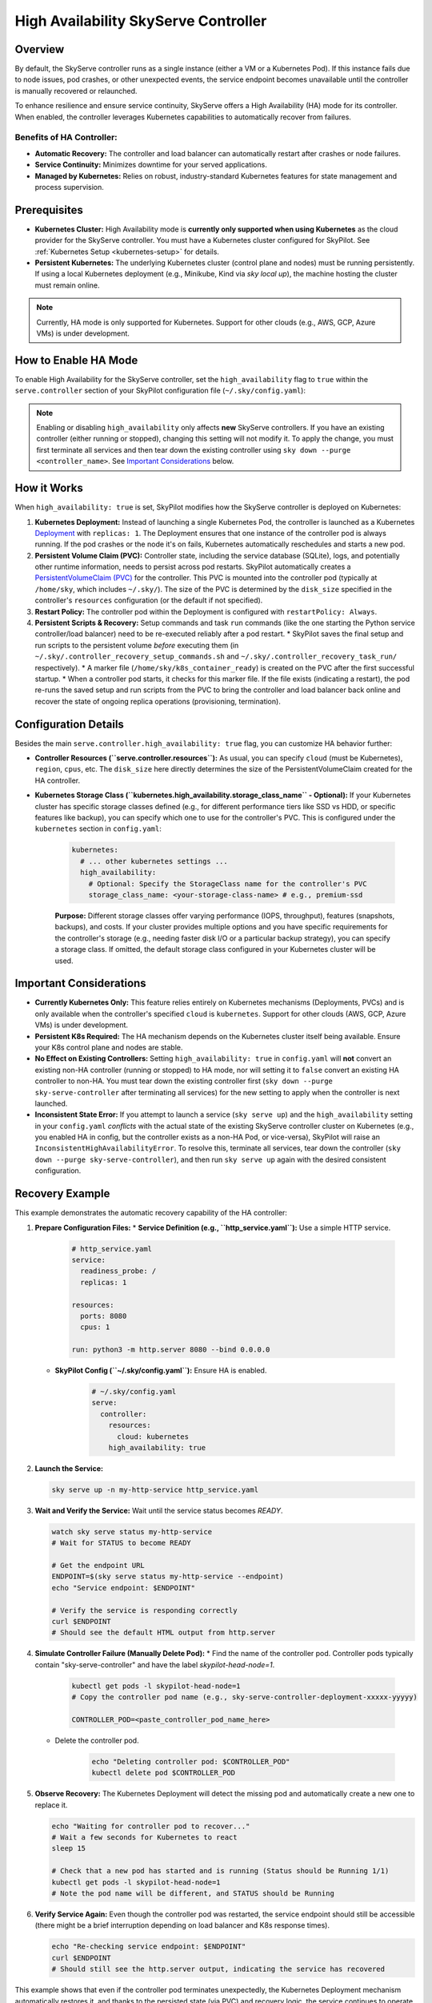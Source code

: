 .. _skyserve-high-availability-controller:

=================================
High Availability SkyServe Controller
=================================

Overview
--------
By default, the SkyServe controller runs as a single instance (either a VM or a Kubernetes Pod). If this instance fails due to node issues, pod crashes, or other unexpected events, the service endpoint becomes unavailable until the controller is manually recovered or relaunched.

To enhance resilience and ensure service continuity, SkyServe offers a High Availability (HA) mode for its controller. When enabled, the controller leverages Kubernetes capabilities to automatically recover from failures.

Benefits of HA Controller:
~~~~~~~~~~~~~~~~~~~~~~~~~~
* **Automatic Recovery:** The controller and load balancer can automatically restart after crashes or node failures.
* **Service Continuity:** Minimizes downtime for your served applications.
* **Managed by Kubernetes:** Relies on robust, industry-standard Kubernetes features for state management and process supervision.

Prerequisites
-------------
* **Kubernetes Cluster:** High Availability mode is **currently only supported when using Kubernetes** as the cloud provider for the SkyServe controller. You must have a Kubernetes cluster configured for SkyPilot. See :ref:`Kubernetes Setup <kubernetes-setup>` for details.
* **Persistent Kubernetes:** The underlying Kubernetes cluster (control plane and nodes) must be running persistently. If using a local Kubernetes deployment (e.g., Minikube, Kind via `sky local up`), the machine hosting the cluster must remain online.

.. note::
    Currently, HA mode is only supported for Kubernetes. Support for other clouds (e.g., AWS, GCP, Azure VMs) is under development.

How to Enable HA Mode
---------------------
To enable High Availability for the SkyServe controller, set the ``high_availability`` flag to ``true`` within the ``serve.controller`` section of your SkyPilot configuration file (``~/.sky/config.yaml``):

.. code-block:: yaml
    :emphasize-lines: 8

    serve:
      # NOTE: these settings only take effect for a *new* SkyServe controller,
      # not if you have an existing one (even if stopped).
      controller:
        # --- Controller Resources ---
        # Optional: Specify resources like cloud, region, cpus, disk_size
        resources:
          cloud: kubernetes  # HA mode requires Kubernetes
          # region: <your-k8s-region> # Optional
          cpus: 2+           # Optional, example value
          # disk_size: 100     # Optional, example value (affects PVC size in HA mode)

        # --- Enable High Availability ---
        high_availability: true

.. note::
    Enabling or disabling ``high_availability`` only affects **new** SkyServe controllers. If you have an existing controller (either running or stopped), changing this setting will not modify it. To apply the change, you must first terminate all services and then tear down the existing controller using ``sky down --purge <controller_name>``. See `Important Considerations`_ below.

How it Works
------------
When ``high_availability: true`` is set, SkyPilot modifies how the SkyServe controller is deployed on Kubernetes:

1.  **Kubernetes Deployment:** Instead of launching a single Kubernetes Pod, the controller is launched as a Kubernetes `Deployment <https://kubernetes.io/docs/concepts/workloads/controllers/deployment/>`_ with ``replicas: 1``. The Deployment ensures that one instance of the controller pod is always running. If the pod crashes or the node it's on fails, Kubernetes automatically reschedules and starts a new pod.
2.  **Persistent Volume Claim (PVC):** Controller state, including the service database (SQLite), logs, and potentially other runtime information, needs to persist across pod restarts. SkyPilot automatically creates a `PersistentVolumeClaim (PVC) <https://kubernetes.io/docs/concepts/storage/persistent-volumes/#persistentvolumeclaims>`_ for the controller. This PVC is mounted into the controller pod (typically at ``/home/sky``, which includes ``~/.sky/``). The size of the PVC is determined by the ``disk_size`` specified in the controller's ``resources`` configuration (or the default if not specified).
3.  **Restart Policy:** The controller pod within the Deployment is configured with ``restartPolicy: Always``.
4.  **Persistent Scripts & Recovery:** Setup commands and task ``run`` commands (like the one starting the Python service controller/load balancer) need to be re-executed reliably after a pod restart.
    * SkyPilot saves the final setup and run scripts to the persistent volume *before* executing them (in ``~/.sky/.controller_recovery_setup_commands.sh`` and ``~/.sky/.controller_recovery_task_run/`` respectively).
    * A marker file (``/home/sky/k8s_container_ready``) is created on the PVC after the first successful startup.
    * When a controller pod starts, it checks for this marker file. If the file exists (indicating a restart), the pod re-runs the saved setup and run scripts from the PVC to bring the controller and load balancer back online and recover the state of ongoing replica operations (provisioning, termination).

Configuration Details
---------------------
Besides the main ``serve.controller.high_availability: true`` flag, you can customize HA behavior further:

* **Controller Resources (``serve.controller.resources``):** As usual, you can specify ``cloud`` (must be Kubernetes), ``region``, ``cpus``, etc. The ``disk_size`` here directly determines the size of the PersistentVolumeClaim created for the HA controller.
* **Kubernetes Storage Class (``kubernetes.high_availability.storage_class_name`` - Optional):** If your Kubernetes cluster has specific storage classes defined (e.g., for different performance tiers like SSD vs HDD, or specific features like backup), you can specify which one to use for the controller's PVC. This is configured under the ``kubernetes`` section in ``config.yaml``:

    .. code-block:: yaml

        kubernetes:
          # ... other kubernetes settings ...
          high_availability:
            # Optional: Specify the StorageClass name for the controller's PVC
            storage_class_name: <your-storage-class-name> # e.g., premium-ssd

    **Purpose:** Different storage classes offer varying performance (IOPS, throughput), features (snapshots, backups), and costs. If your cluster provides multiple options and you have specific requirements for the controller's storage (e.g., needing faster disk I/O or a particular backup strategy), you can specify a storage class. If omitted, the default storage class configured in your Kubernetes cluster will be used.

Important Considerations
------------------------
* **Currently Kubernetes Only:** This feature relies entirely on Kubernetes mechanisms (Deployments, PVCs) and is only available when the controller's specified ``cloud`` is ``kubernetes``. Support for other clouds (AWS, GCP, Azure VMs) is under development.
* **Persistent K8s Required:** The HA mechanism depends on the Kubernetes cluster itself being available. Ensure your K8s control plane and nodes are stable.
* **No Effect on Existing Controllers:** Setting ``high_availability: true`` in ``config.yaml`` will **not** convert an existing non-HA controller (running or stopped) to HA mode, nor will setting it to ``false`` convert an existing HA controller to non-HA. You must tear down the existing controller first (``sky down --purge sky-serve-controller`` after terminating all services) for the new setting to apply when the controller is next launched.
* **Inconsistent State Error:** If you attempt to launch a service (``sky serve up``) and the ``high_availability`` setting in your ``config.yaml`` *conflicts* with the actual state of the existing SkyServe controller cluster on Kubernetes (e.g., you enabled HA in config, but the controller exists as a non-HA Pod, or vice-versa), SkyPilot will raise an ``InconsistentHighAvailabilityError``. To resolve this, terminate all services, tear down the controller (``sky down --purge sky-serve-controller``), and then run ``sky serve up`` again with the desired consistent configuration.

Recovery Example
----------------
This example demonstrates the automatic recovery capability of the HA controller:

1.  **Prepare Configuration Files:**
    * **Service Definition (e.g., ``http_service.yaml``):** Use a simple HTTP service.

        .. code-block:: yaml

            # http_service.yaml
            service:
              readiness_probe: /
              replicas: 1

            resources:
              ports: 8080
              cpus: 1

            run: python3 -m http.server 8080 --bind 0.0.0.0

    * **SkyPilot Config (``~/.sky/config.yaml``):** Ensure HA is enabled.

        .. code-block:: yaml

            # ~/.sky/config.yaml
            serve:
              controller:
                resources:
                  cloud: kubernetes
                high_availability: true

2.  **Launch the Service:**

    .. code-block:: bash

        sky serve up -n my-http-service http_service.yaml

3.  **Wait and Verify the Service:** Wait until the service status becomes `READY`.

    .. code-block:: bash

        watch sky serve status my-http-service
        # Wait for STATUS to become READY

        # Get the endpoint URL
        ENDPOINT=$(sky serve status my-http-service --endpoint)
        echo "Service endpoint: $ENDPOINT"

        # Verify the service is responding correctly
        curl $ENDPOINT
        # Should see the default HTML output from http.server

4.  **Simulate Controller Failure (Manually Delete Pod):**
    * Find the name of the controller pod. Controller pods typically contain "sky-serve-controller" and have the label `skypilot-head-node=1`.

        .. code-block:: bash

            kubectl get pods -l skypilot-head-node=1
            # Copy the controller pod name (e.g., sky-serve-controller-deployment-xxxxx-yyyyy)

            CONTROLLER_POD=<paste_controller_pod_name_here>

    * Delete the controller pod.

        .. code-block:: bash

            echo "Deleting controller pod: $CONTROLLER_POD"
            kubectl delete pod $CONTROLLER_POD

5.  **Observe Recovery:** The Kubernetes Deployment will detect the missing pod and automatically create a new one to replace it.

    .. code-block:: bash

        echo "Waiting for controller pod to recover..."
        # Wait a few seconds for Kubernetes to react
        sleep 15

        # Check that a new pod has started and is running (Status should be Running 1/1)
        kubectl get pods -l skypilot-head-node=1
        # Note the pod name will be different, and STATUS should be Running

6.  **Verify Service Again:** Even though the controller pod was restarted, the service endpoint should still be accessible (there might be a brief interruption depending on load balancer and K8s response times).

    .. code-block:: bash

        echo "Re-checking service endpoint: $ENDPOINT"
        curl $ENDPOINT
        # Should still see the http.server output, indicating the service has recovered

This example shows that even if the controller pod terminates unexpectedly, the Kubernetes Deployment mechanism automatically restores it, and thanks to the persisted state (via PVC) and recovery logic, the service continues to operate.
